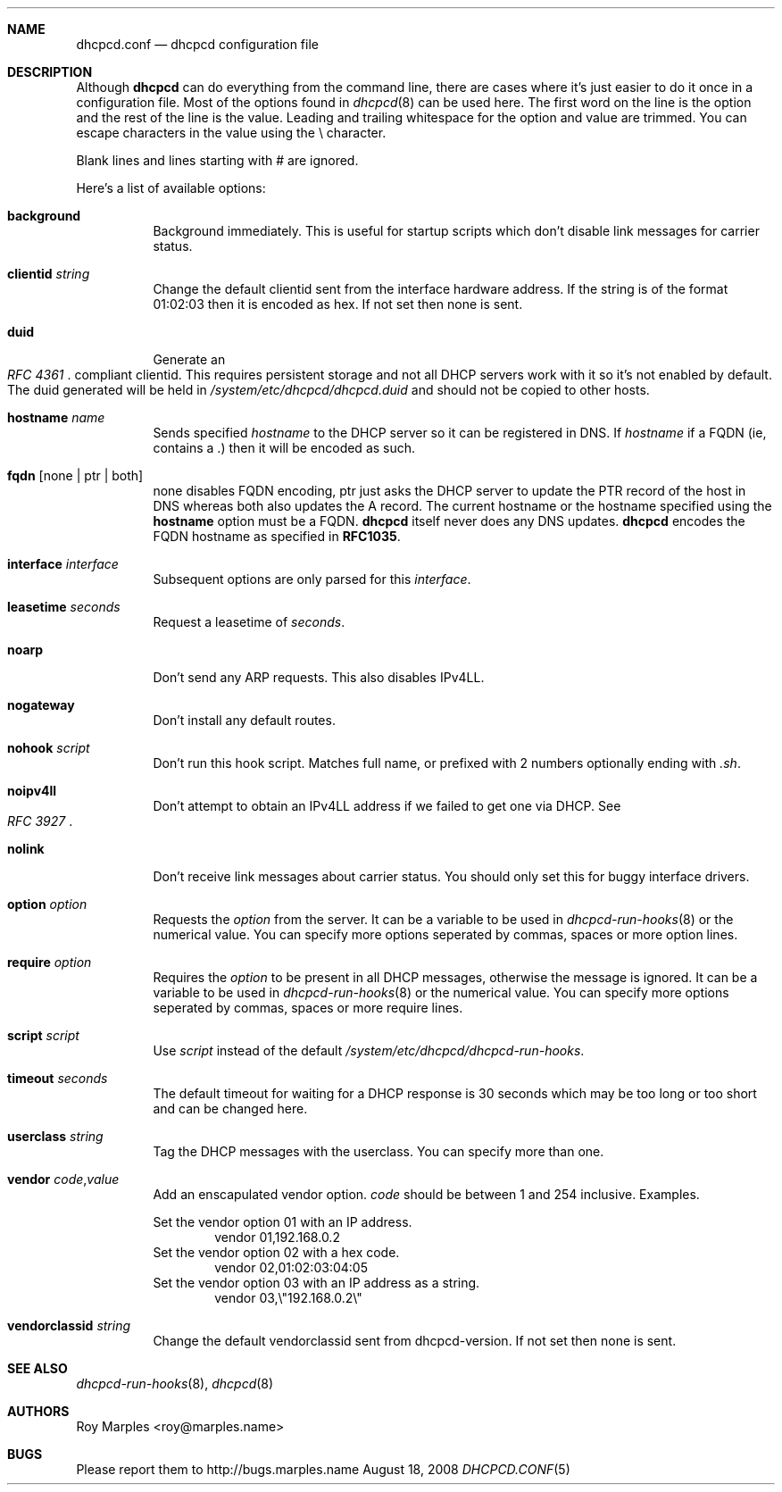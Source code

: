 .\" Copyright 2006-2008 Roy Marples
.\" All rights reserved
.\"
.\" Redistribution and use in source and binary forms, with or without
.\" modification, are permitted provided that the following conditions
.\" are met:
.\" 1. Redistributions of source code must retain the above copyright
.\"    notice, this list of conditions and the following disclaimer.
.\" 2. Redistributions in binary form must reproduce the above copyright
.\"    notice, this list of conditions and the following disclaimer in the
.\"    documentation and/or other materials provided with the distribution.
.\"
.\" THIS SOFTWARE IS PROVIDED BY THE AUTHOR AND CONTRIBUTORS ``AS IS'' AND
.\" ANY EXPRESS OR IMPLIED WARRANTIES, INCLUDING, BUT NOT LIMITED TO, THE
.\" IMPLIED WARRANTIES OF MERCHANTABILITY AND FITNESS FOR A PARTICULAR PURPOSE
.\" ARE DISCLAIMED.  IN NO EVENT SHALL THE AUTHOR OR CONTRIBUTORS BE LIABLE
.\" FOR ANY DIRECT, INDIRECT, INCIDENTAL, SPECIAL, EXEMPLARY, OR CONSEQUENTIAL
.\" DAMAGES (INCLUDING, BUT NOT LIMITED TO, PROCUREMENT OF SUBSTITUTE GOODS
.\" OR SERVICES; LOSS OF USE, DATA, OR PROFITS; OR BUSINESS INTERRUPTION)
.\" HOWEVER CAUSED AND ON ANY THEORY OF LIABILITY, WHETHER IN CONTRACT, STRICT
.\" LIABILITY, OR TORT (INCLUDING NEGLIGENCE OR OTHERWISE) ARISING IN ANY WAY
.\" OUT OF THE USE OF THIS SOFTWARE, EVEN IF ADVISED OF THE POSSIBILITY OF
.\" SUCH DAMAGE.
.\"
.Dd August 18, 2008
.Dt DHCPCD.CONF 5 SMM
.Sh NAME
.Nm dhcpcd.conf
.Nd dhcpcd configuration file 
.Sh DESCRIPTION
Although
.Nm dhcpcd
can do everything from the command line, there are cases where it's just easier
to do it once in a configuration file.
Most of the options found in
.Xr dhcpcd 8
can be used here.
The first word on the line is the option and the rest of the line is the value.
Leading and trailing whitespace for the option and value are trimmed.
You can escape characters in the value using the \\ character.
.Pp
Blank lines and lines starting with # are ignored.
.Pp
Here's a list of available options:
.Bl -tag -width indent
.It Ic background
Background immediately.
This is useful for startup scripts which don't disable link messages for
carrier status.
.It Ic clientid Ar string
Change the default clientid sent from the interface hardware address.
If the string is of the format 01:02:03 then it is encoded as hex.
If not set then none is sent.
.It Ic duid
Generate an
.Rs
.%T "RFC 4361"
.Re
compliant clientid.
This requires persistent storage and not all DHCP servers work with it so it's
not enabled by default.
The duid generated will be held in
.Pa /system/etc/dhcpcd/dhcpcd.duid
and should not be copied to other hosts.
.It Ic hostname Ar name
Sends specified
.Ar hostname 
to the DHCP server so it can be registered in DNS. If
.Ar hostname
if a FQDN (ie, contains a .) then it will be encoded as such.
.It Ic fqdn Op none | ptr | both
none disables FQDN encoding, ptr just asks the DHCP server to update the PTR
record of the host in DNS whereas both also updates the A record.
The current hostname or the hostname specified using the
.Ic hostname
option must be a FQDN.
.Nm dhcpcd
itself never does any DNS updates.
.Nm dhcpcd
encodes the FQDN hostname as specified in
.Li RFC1035 .
.It Ic interface Ar interface
Subsequent options are only parsed for this
.Ar interface .
.It Ic leasetime Ar seconds
Request a leasetime of
.Ar seconds .
.It Ic noarp
Don't send any ARP requests.
This also disables IPv4LL.
.It Ic nogateway
Don't install any default routes.
.It Ic nohook Ar script
Don't run this hook script.
Matches full name, or prefixed with 2 numbers optionally ending with
.Pa .sh .
.It Ic noipv4ll
Don't attempt to obtain an IPv4LL address if we failed to get one via DHCP.
See
.Rs
.%T "RFC 3927"
.Re
.It Ic nolink
Don't receive link messages about carrier status.
You should only set this for buggy interface drivers.
.It Ic option Ar option
Requests the
.Ar option
from the server.
It can be a variable to be used in
.Xr dhcpcd-run-hooks 8
or the numerical value.
You can specify more options seperated by commas, spaces or more option lines.
.It Ic require Ar option
Requires the
.Ar option
to be present in all DHCP messages, otherwise the message is ignored.
It can be a variable to be used in
.Xr dhcpcd-run-hooks 8
or the numerical value.
You can specify more options seperated by commas, spaces or more require lines.
.It Ic script Ar script
Use
.Ar script
instead of the default
.Pa /system/etc/dhcpcd/dhcpcd-run-hooks .
.It Ic timeout Ar seconds
The default timeout for waiting for a DHCP response is 30 seconds which may
be too long or too short and can be changed here.
.It Ic userclass Ar string
Tag the DHCP messages with the userclass.
You can specify more than one.
.It Ic vendor Ar code , Ns Ar value
Add an enscapulated vendor option.
.Ar code
should be between 1 and 254 inclusive.
Examples.
.Pp
Set the vendor option 01 with an IP address.
.D1 vendor 01,192.168.0.2
Set the vendor option 02 with a hex code.
.D1 vendor 02,01:02:03:04:05
Set the vendor option 03 with an IP address as a string.
.D1 vendor 03,\e"192.168.0.2\e"
.It Ic vendorclassid Ar string
Change the default vendorclassid sent from dhcpcd-version.
If not set then none is sent.
.El
.Sh SEE ALSO
.Xr dhcpcd-run-hooks 8 ,
.Xr dhcpcd 8
.Sh AUTHORS
.An Roy Marples <roy@marples.name>
.Sh BUGS
Please report them to http://bugs.marples.name
